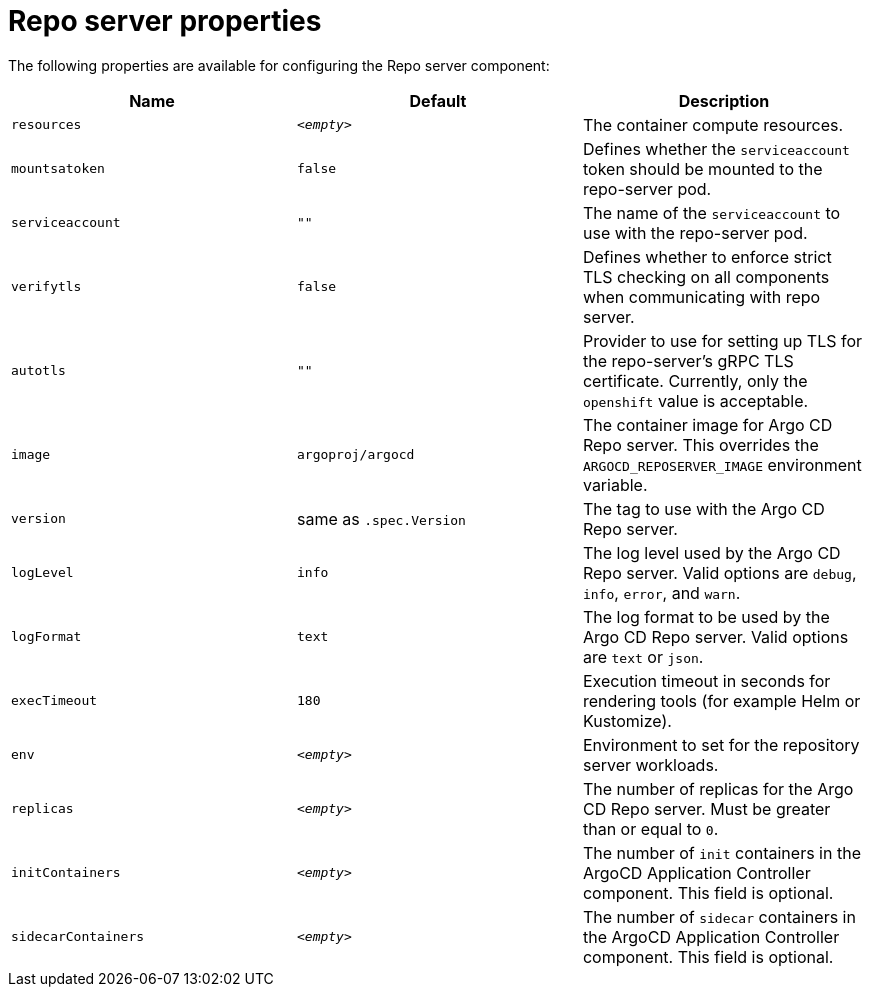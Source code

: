 // Module included in the following assemblies:
//
// * argocd_instance/argo-cd-cr-component-properties.adoc

:_mod-docs-content-type: REFERENCE
[id="argo-repo-server-properties_{context}"]
= Repo server properties

The following properties are available for configuring the Repo server component:

[options="header"]
|===
|Name |Default | Description
|`resources` |`__<empty>__` |The container compute resources.
|`mountsatoken` |`false` |Defines whether the `serviceaccount` token should be mounted to the repo-server pod.
|`serviceaccount` |`""` |The name of the `serviceaccount` to use with the repo-server pod.
|`verifytls` |`false` |Defines whether to enforce strict TLS checking on all components when communicating with repo server.
|`autotls` |`""` |Provider to use for setting up TLS for the repo-server's gRPC TLS certificate. Currently, only the `openshift` value is acceptable.
|`image` | `argoproj/argocd` |The container image for Argo CD Repo server. This overrides the `ARGOCD_REPOSERVER_IMAGE` environment variable.
|`version` | same as `.spec.Version` |The tag to use with the Argo CD Repo server.
|`logLevel` | `info` |The log level used by the Argo CD Repo server. Valid options are `debug`, `info`, `error`, and `warn`.
|`logFormat` | `text` |The log format to be used by the Argo CD Repo server. Valid options are `text` or `json`.
|`execTimeout` | `180` |Execution timeout in seconds for rendering tools (for example Helm or Kustomize).
|`env` | `__<empty>__` |Environment to set for the repository server workloads.
|`replicas` | `__<empty>__` |The number of replicas for the Argo CD Repo server. Must be greater than or equal to `0`.
|`initContainers` | `__<empty>__` |The number of `init` containers in the ArgoCD Application Controller component. This field is optional.
|`sidecarContainers` | `__<empty>__` |The number of `sidecar` containers in the ArgoCD Application Controller component. This field is optional.
|===



